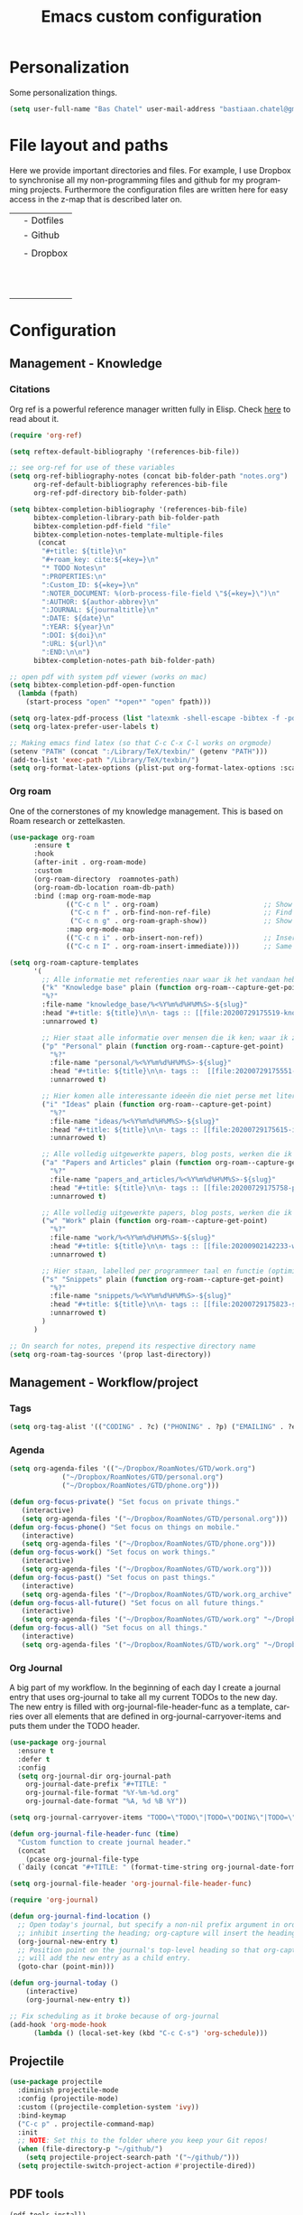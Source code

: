 #+TITLE: Emacs custom configuration
#+DESCRIPTION: An org-babel based emacs configuration
#+LANGUAGE: en
#+PROPERTY: results silent
* Personalization
Some personalization things.
#+BEGIN_SRC emacs-lisp
  (setq user-full-name "Bas Chatel" user-mail-address "bastiaan.chatel@gmail.com")
#+END_SRC
* File layout and paths
Here we provide important directories and files. For example, I use Dropbox to synchronise all my non-programming files and github for my programming projects. Furthermore the configuration files are written here for easy access in the z-map that is described later on.

|- Home directory (~/)
| |- Dotfiles
| |- Github
| | |- Programming folders
| |- Dropbox
| | |- Org-roam directory
| | | |- Ideas
| | | |- Knowledge_base
| | | |- Org-journal
| | | |- Papers_and_articles
| | | |- Personal
| | | |- Refs
| | | |- Snippets
| | | |- Work
| | |- Bibliography
| | |- PhD

* Configuration
** Management - Knowledge
*** Citations
Org ref is a powerful reference manager written fully in Elisp. Check [[https://github.com/jkitchin/org-ref][here]] to read about it.
#+BEGIN_SRC emacs-lisp
  (require 'org-ref)

  (setq reftex-default-bibliography '(references-bib-file))

  ;; see org-ref for use of these variables
  (setq org-ref-bibliography-notes (concat bib-folder-path "notes.org")
        org-ref-default-bibliography references-bib-file
        org-ref-pdf-directory bib-folder-path)

  (setq bibtex-completion-bibliography '(references-bib-file)
        bibtex-completion-library-path bib-folder-path
        bibtex-completion-pdf-field "file"
        bibtex-completion-notes-template-multiple-files
         (concat
          "#+title: ${title}\n"
          "#+roam_key: cite:${=key=}\n"
          "* TODO Notes\n"
          ":PROPERTIES:\n"
          ":Custom_ID: ${=key=}\n"
          ":NOTER_DOCUMENT: %(orb-process-file-field \"${=key=}\")\n"
          ":AUTHOR: ${author-abbrev}\n"
          ":JOURNAL: ${journaltitle}\n"
          ":DATE: ${date}\n"
          ":YEAR: ${year}\n"
          ":DOI: ${doi}\n"
          ":URL: ${url}\n"
          ":END:\n\n")
        bibtex-completion-notes-path bib-folder-path)

  ;; open pdf with system pdf viewer (works on mac)
  (setq bibtex-completion-pdf-open-function
    (lambda (fpath)
      (start-process "open" "*open*" "open" fpath)))

  (setq org-latex-pdf-process (list "latexmk -shell-escape -bibtex -f -pdf %f"))
  (setq org-latex-prefer-user-labels t)

  ;; Making emacs find latex (so that C-c C-x C-l works on orgmode)
  (setenv "PATH" (concat ":/Library/TeX/texbin/" (getenv "PATH")))
  (add-to-list 'exec-path "/Library/TeX/texbin/")
  (setq org-format-latex-options (plist-put org-format-latex-options :scale 2.5))

#+END_SRC

*** Org roam
One of the cornerstones of my knowledge management. This is based on Roam research or zettelkasten.
#+BEGIN_SRC emacs-lisp
  (use-package org-roam
        :ensure t
        :hook
        (after-init . org-roam-mode)
        :custom
        (org-roam-directory  roamnotes-path)
        (org-roam-db-location roam-db-path)
        :bind (:map org-roam-mode-map
                (("C-c n l" . org-roam)                          ;; Show backlinks in an extra buffer on the left
                 ("C-c n f" . orb-find-non-ref-file)             ;; Find your notes easily through the database
                 ("C-c n g" . org-roam-graph-show))              ;; Show your knowledge-base in graph shape
                :map org-mode-map
                (("C-c n i" . orb-insert-non-ref))               ;; Insert a link to a note
                (("C-c n I" . org-roam-insert-immediate))))      ;; Same as previous

  (setq org-roam-capture-templates
        '(
          ;; Alle informatie met referenties naar waar ik het vandaan heb. Dit wordt het grootste deel die concepten uitlegt met referenties naar snippets.
          ("k" "Knowledge base" plain (function org-roam--capture-get-point)
          "%?"
          :file-name "knowledge_base/%<%Y%m%d%H%M%S>-${slug}"
          :head "#+title: ${title}\n\n- tags :: [[file:20200729175519-knowledge_base.org][Knowledge base]]\n\n* "
          :unnarrowed t)

          ;; Hier staat alle informatie over mensen die ik ken; waar ik ze van ken, waar ze goed in zijn, verjaardag, etc. Dit functioneert als basis waar ik naar kan refereren als ik hulp nodig heb van iemand en ook voor leuk dat ik kan terug zien wat ik met die persoon heb gedaan vanuit de org-journal folder.
          ("p" "Personal" plain (function org-roam--capture-get-point)
            "%?"
            :file-name "personal/%<%Y%m%d%H%M%S>-${slug}"
            :head "#+title: ${title}\n\n- tags ::  [[file:20200729175551-personal.org][personal]]\n- birthday :: \n- Contact\n  - Phonenumber :: \n  - Email :: \n\n* "
            :unnarrowed t)

          ;; Hier komen alle interessante ideeën die niet perse met literatuur versterkt worden, niet goed uitgewerkt zijn of simpelweg een interessante notion is waar ik later iets mee kan.
          ("i" "Ideas" plain (function org-roam--capture-get-point)
            "%?"
            :file-name "ideas/%<%Y%m%d%H%M%S>-${slug}"
            :head "#+title: ${title}\n\n- tags :: [[file:20200729175615-ideas.org][Ideas]]\n\n* "
            :unnarrowed t)

          ;; Alle volledig uitgewerkte papers, blog posts, werken die ik doe (nog even nadenken of dit privé moet of niet, denk het wel want publicaties en protocols etc)
          ("a" "Papers and Articles" plain (function org-roam--capture-get-point)
            "%?"
            :file-name "papers_and_articles/%<%Y%m%d%H%M%S>-${slug}"
            :head "#+title: ${title}\n\n- tags :: [[file:20200729175758-papers_and_articles.org][papers_and_articles]]\n\n* "
            :unnarrowed t)

          ;; Alle volledig uitgewerkte papers, blog posts, werken die ik doe (nog even nadenken of dit privé moet of niet, denk het wel want publicaties en protocols etc)
          ("w" "Work" plain (function org-roam--capture-get-point)
            "%?"
            :file-name "work/%<%Y%m%d%H%M%S>-${slug}"
            :head "#+title: ${title}\n\n- tags :: [[file:20200902142233-work.org][work]]\n\n* "
            :unnarrowed t)

          ;; Hier staan, labelled per programmeer taal en functie (optimization, plotting, etc.), de snippets voor bepaalde methodes, wiskundige formules die uitgeprogrammeerd zijn etc.
          ("s" "Snippets" plain (function org-roam--capture-get-point)
            "%?"
            :file-name "snippets/%<%Y%m%d%H%M%S>-${slug}"
            :head "#+title: ${title}\n\n- tags :: [[file:20200729175823-snippets.org][snippets]]\n\n* "
            :unnarrowed t)
          )
        )

  ;; On search for notes, prepend its respective directory name
  (setq org-roam-tag-sources '(prop last-directory))
#+END_SRC
** Management - Workflow/project
*** Tags
#+BEGIN_SRC emacs-lisp
  (setq org-tag-alist '(("CODING" . ?c) ("PHONING" . ?p) ("EMAILING" . ?e) ("WRITING" . ?w) ("THINKING" . ?t) ("READING" . ?r) ("DOING" . ?d)))
#+END_SRC
*** Agenda
#+BEGIN_SRC emacs-lisp
  (setq org-agenda-files '(("~/Dropbox/RoamNotes/GTD/work.org")
			   ("~/Dropbox/RoamNotes/GTD/personal.org")
			   ("~/Dropbox/RoamNotes/GTD/phone.org")))

  (defun org-focus-private() "Set focus on private things."
	 (interactive)
	 (setq org-agenda-files '("~/Dropbox/RoamNotes/GTD/personal.org")))
  (defun org-focus-phone() "Set focus on things on mobile."
	 (interactive)
	 (setq org-agenda-files '("~/Dropbox/RoamNotes/GTD/phone.org")))
  (defun org-focus-work() "Set focus on work things."
	 (interactive)
	 (setq org-agenda-files '("~/Dropbox/RoamNotes/GTD/work.org")))
  (defun org-focus-past() "Set focus on past things."
	 (interactive)
	 (setq org-agenda-files '("~/Dropbox/RoamNotes/GTD/work.org_archive" "~/Dropbox/RoamNotes/GTD/personal.org_archive")))
  (defun org-focus-all-future() "Set focus on all future things."
	 (interactive)
	 (setq org-agenda-files '("~/Dropbox/RoamNotes/GTD/work.org" "~/Dropbox/RoamNotes/GTD/phone.org" "~/Dropbox/RoamNotes/GTD/personal.org")))
  (defun org-focus-all() "Set focus on all things."
	 (interactive)
	 (setq org-agenda-files '("~/Dropbox/RoamNotes/GTD/work.org" "~/Dropbox/RoamNotes/GTD/phone.org" "~/Dropbox/RoamNotes/GTD/personal.org" "~/Dropbox/RoamNotes/GTD/work.org_archive" "~/Dropbox/RoamNotes/GTD/personal.org_archive")))
#+END_SRC
*** Org Journal
A big part of my workflow. In the beginning of each day I create a journal entry that uses org-journal to take all my current TODOs to the new day. The new entry is filled with org-journal-file-header-func as a template, carries over all elements that are defined in org-journal-carryover-items and puts them under the TODO header.
#+BEGIN_SRC emacs-lisp
  (use-package org-journal
    :ensure t
    :defer t
    :config
    (setq org-journal-dir org-journal-path
	  org-journal-date-prefix "#+TITLE: "
	  org-journal-file-format "%Y-%m-%d.org"
	  org-journal-date-format "%A, %d %B %Y"))

  (setq org-journal-carryover-items "TODO=\"TODO\"|TODO=\"DOING\"|TODO=\"WAITING\"|TODO=\"FLEETING\"|TODO=\"LONGTERM\"|TODO=\"REPEAT\"")

  (defun org-journal-file-header-func (time)
    "Custom function to create journal header."
    (concat
      (pcase org-journal-file-type
	(`daily (concat "#+TITLE: " (format-time-string org-journal-date-format time) "\n#+STARTUP: folded\n* Tags and resources\n- tags :: \n- resources ::\n* TODOS\n")))))

  (setq org-journal-file-header 'org-journal-file-header-func)

  (require 'org-journal)

  (defun org-journal-find-location ()
    ;; Open today's journal, but specify a non-nil prefix argument in order to
    ;; inhibit inserting the heading; org-capture will insert the heading.
    (org-journal-new-entry t)
    ;; Position point on the journal's top-level heading so that org-capture
    ;; will add the new entry as a child entry.
    (goto-char (point-min)))

  (defun org-journal-today ()
      (interactive)
      (org-journal-new-entry t))

  ;; Fix scheduling as it broke because of org-journal
  (add-hook 'org-mode-hook
	    (lambda () (local-set-key (kbd "C-c C-s") 'org-schedule)))
#+END_SRC
** Projectile
#+BEGIN_SRC emacs-lisp
  (use-package projectile
    :diminish projectile-mode
    :config (projectile-mode)
    :custom ((projectile-completion-system 'ivy))
    :bind-keymap
    ("C-c p" . projectile-command-map)
    :init
    ;; NOTE: Set this to the folder where you keep your Git repos!
    (when (file-directory-p "~/github/")
      (setq projectile-project-search-path '("~/github/")))
    (setq projectile-switch-project-action #'projectile-dired))
#+END_SRC
** PDF tools
#+BEGIN_SRC emacs-lisp
  (pdf-tools-install)
  (pdf-loader-install)
#+END_SRC
** Org
*** Org Capture
Org capture makes creating a template from org a little easier. It creates a new file in which a function can be called and the template will be inserted.
#+BEGIN_SRC emacs-lisp
  (global-set-key (kbd "C-c c")
		  'org-capture)

  (setq org-capture-templates '(("j" "Journal entry" entry (file+olp+datetree
							    "~/Dropbox/RoamNotes/org-journal/2021.org")
				 (file "~/.emacs_test.d/capture/journal.txt")
				 :empty-lines-after 1)
				("r" "Reading entry" entry (file+headline
							    "~/Dropbox/RoamNotes/GTD/work.org" "Leeslijst")
				 (file "~/.emacs_test.d/capture/reading.txt")
				 :empty-lines-after 1)
				("t" "TODO" entry (file
						   "~/Dropbox/RoamNotes/GTD/work.org")
				 (file "~/.emacs_test.d/capture/todo.txt")
				 :empty-lines-after 0)
				("b" "BibEntry" entry (file+headline
						       "~/Dropbox/RoamNotes/papers_and_articles/references.org" "New")
				 (file "~/.emacs_test.d/capture/refE.txt")
				 :empty-lines-after 1)
				 ))
#+END_SRC
** All things blog publishing
*** Some setup
This setup has mostly been inspired by [[https://loomcom.com/blog/0110_emacs_blogging_for_fun_and_profit.html][loomcom]].
#+BEGIN_SRC emacs-lisp
  (setq bc_blog/project-dir "~/github/popoiopo.github.io/") ;; Define project directory
  (setq bc_blog/org-dir (concat bc_blog/project-dir "org/")) ;; Further define useful directory
  (setq org-publish-timestamp-directory (concat bc_blog/project-dir "cache/")) ;; Get cache dir
  (setq bc_blog/header-file (concat bc_blog/org-dir "pages/header.html")) ;; Set file header file
  (setq bc_blog/footer-file (concat bc_blog/org-dir "pages/footer.html")) ;; Set footer file

  (setq org-html-html5-fancy t) ;; Use HTML5 fancy

#+END_SRC
*** Custom functions
#+BEGIN_SRC emacs-lisp
  (defun bc_blog/header (arg)
      (with-temp-buffer
        (insert-file-contents bc_blog/header-file)
        (buffer-string)))

  (defun bc_blog/footer (arg)
      (with-temp-buffer
        (insert-file-contents bc_blog/footer-file)
        (buffer-string)))

#+END_SRC
*** ox-publish
#+BEGIN_SRC emacs-lisp

  (require 'ox-publish)
  (setq org-publish-project-alist
        '(
          ("bc-pages"
           :base-directory "~/github/popoiopo.github.io/org/"
           :exclude ".*drafts/.*"
           :exclude ".*pages/.*"
           :base-extension "org"
           :publishing-directory "~/github/popoiopo.github.io/"
           :recursive t
           :publishing-function org-twbs-publish-to-html
           :with-author t
           :with-creator nil
           :with-date t
           :section-numbers nil
           :with-title t
           :with-toc nil
           :with-drawers t
           :with-sub-superscript nil
           :html-link-home "/"
           :html-head nil
           :html-head-include-default-style nil
           :html-head-include-scripts nil
           :html-viewport nil
           :html-link-up ""
           :html-preamble bc_blog/header
           :html-postamble bc_blog/footer
           :auto-sitemap t
           :sitemap-sort-files anti-chronologically
           :sitemap-title "BC Blog"
           :headline-levels 4             ; Just the default for this project.
           )

          ("bc-static"
           :base-directory "~/github/popoiopo.github.io/org/"
           :base-extension "css\\|js\\|png\\|jpg\\|gif\\|pdf\\|mp3\\|ogg\\|swf\\|svg"
           :publishing-directory "~/github/popoiopo.github.io/"
           :recursive t
           :publishing-function org-publish-attachment
           )

          ("bc-presentations"
           :base-directory "~/github/popoiopo.github.io/Org_Presentations/"
           :base-extension "org"
           :publishing-directory "~/github/popoiopo.github.io/"
           :recursive t
           :publishing-function org-reveal-publish-to-reveal
           )
          ("bc_blog" :components ("bc-pages" "bc-static" "bc-presentations"))
          ))

  ;; Custom id
  (require 'org-id)
  (setq org-id-link-to-org-use-id 'create-if-interactive-and-no-custom-id)

  (defun eos/org-custom-id-get (&optional pom create prefix)
    "Get the CUSTOM_ID property of the entry at point-or-marker POM.
     If POM is nil, refer to the entry at point. If the entry does
     not have an CUSTOM_ID, the function returns nil. However, when
     CREATE is non nil, create a CUSTOM_ID if none is present
     already. PREFIX will be passed through to `org-id-new'. In any
     case, the CUSTOM_ID of the entry is returned."
    (interactive)
    (org-with-point-at pom
      (let ((id (org-entry-get nil "CUSTOM_ID")))
        (cond
         ((and id (stringp id) (string-match "\\S-" id))
          id)
         (create
          (setq id (org-id-new (concat prefix "h")))
          (org-entry-put pom "CUSTOM_ID" id)
          (org-id-add-location id (buffer-file-name (buffer-base-buffer)))
          id)))))

  (defun eos/org-add-ids-to-headlines-in-file ()
    "Add CUSTOM_ID properties to all headlines in the
     current file which do not already have one."
    (interactive)
    (org-map-entries (lambda () (eos/org-custom-id-get (point) 'create))))

  ;; automatically add ids to captured headlines
  (add-hook 'org-capture-prepare-finalize-hook
            (lambda () (eos/org-custom-id-get (point) 'create)))
#+END_SRC
*** Ox-twbs
#+BEGIN_SRC emacs-lisp
  (require 'ox-twbs)
#+END_SRC
** Programming
*** Python
**** Pyvenv
#+BEGIN_SRC emacs-lisp
  (use-package pyvenv
    :ensure t
    :init
    (setenv "WORKON_HOME" "~/.pyenv/versions"))
#+END_SRC
**** Blacken
Black is an opinionated pyton formatter. Install with pip install black so the command line tool is available.
#+BEGIN_SRC emacs-lisp
  (use-package blacken
    :config
    (add-hook 'python-mode-hook 'blacken-mode))
#+END_SRC
**** Move line
#+BEGIN_SRC emacs-lisp
  (defun move-line (n)
    "Move the current line up or down by N lines."
    (interactive "p")
    (setq col (current-column))
    (beginning-of-line) (setq start (point))
    (end-of-line) (forward-char) (setq end (point))
    (let ((line-text (delete-and-extract-region start end)))
      (forward-line n)
      (insert line-text)
      ;; restore point to original column in moved line
      (forward-line -1)
      (forward-char col)))

  (defun move-line-up (n)
    "Move the current line up by N lines."
    (interactive "p")
    (move-line (if (null n) -1 (- n))))

  (defun move-line-down (n)
    "Move the current line down by N lines."
    (interactive "p")
    (move-line (if (null n) 1 n)))

  (global-set-key (kbd "M-<up>") 'move-line-up)
  (global-set-key (kbd "M-<down>") 'move-line-down)
#+END_SRC
** LSP mode
** Expand region
#+BEGIN_SRC emacs-lisp
  ;;expand region
  (require 'expand-region)
  (global-set-key (kbd "C-=") 'er/expand-region)
#+END_SRC
** Emacs grammarly
#+BEGIN_SRC emacs-lisp
  (defun grammarly-push ()
    "Save region to a tempfile and run Grammarly on it."
    (interactive)
    (kill-region (region-beginning) (region-end))
    ;;(insert "<<here>>")
    (call-process-shell-command "osascript ~/.emacs_test.d/plugins/emacs-grammarly/push.scpt")
    )

  (defun grammarly-pull()
    "Save region to a tempfile and run Grammarly on it."
    (interactive)
    (call-process-shell-command "osascript ~/.emacs_test.d/plugins/emacs-grammarly/pull.scpt")
    (yank)
    )

#+END_SRC
** Fill table
Awesome way to make the tables fit the screen by filling the rows and columns, check [[https://github.com/casouri/ftable][here for more info]]
#+BEGIN_SRC emacs-lisp
  (load-file "~/.emacs_test.d/plugins/ftable/ftable.el")
  (setq ftable-fill-column 50)
#+END_SRC
** Timer
#+BEGIN_SRC emacs-lisp
  (defun show-msg-after-timer ()
    "Show a message after timer expires. Based on run-at-time and can understand time like it can."
    (interactive)
    (let* ((msg-to-show (read-string "Enter msg to show: "))
	   (time-duration (number-to-string (* 60 (string-to-number (read-string "Time? "))))))
      (message (concat "Timer will run for " time-duration " seconds."))
      (run-at-time time-duration nil #'message-box msg-to-show)
      (run-at-time time-duration nil 'shell-command "afplay ~/.emacs_test.d/timer-sound.wav")))
#+END_SRC
* Unicode shorts
#+BEGIN_SRC emacs-lisp
  (set-language-environment "UTF-8")
  (set-default-coding-systems 'utf-8)

  ;; set keys to type Unicode
  (define-key key-translation-map (kbd "<f9> <down>") (kbd "↓"))
  (define-key key-translation-map (kbd "<f9> <left>") (kbd "←"))
  (define-key key-translation-map (kbd "<f9> <right>") (kbd "→"))
  (define-key key-translation-map (kbd "<f9> <up>") (kbd "↑"))
#+END_SRC
* Org-drill
#+BEGIN_SRC emacs-lisp
  (require 'org-drill)
#+END_SRC
